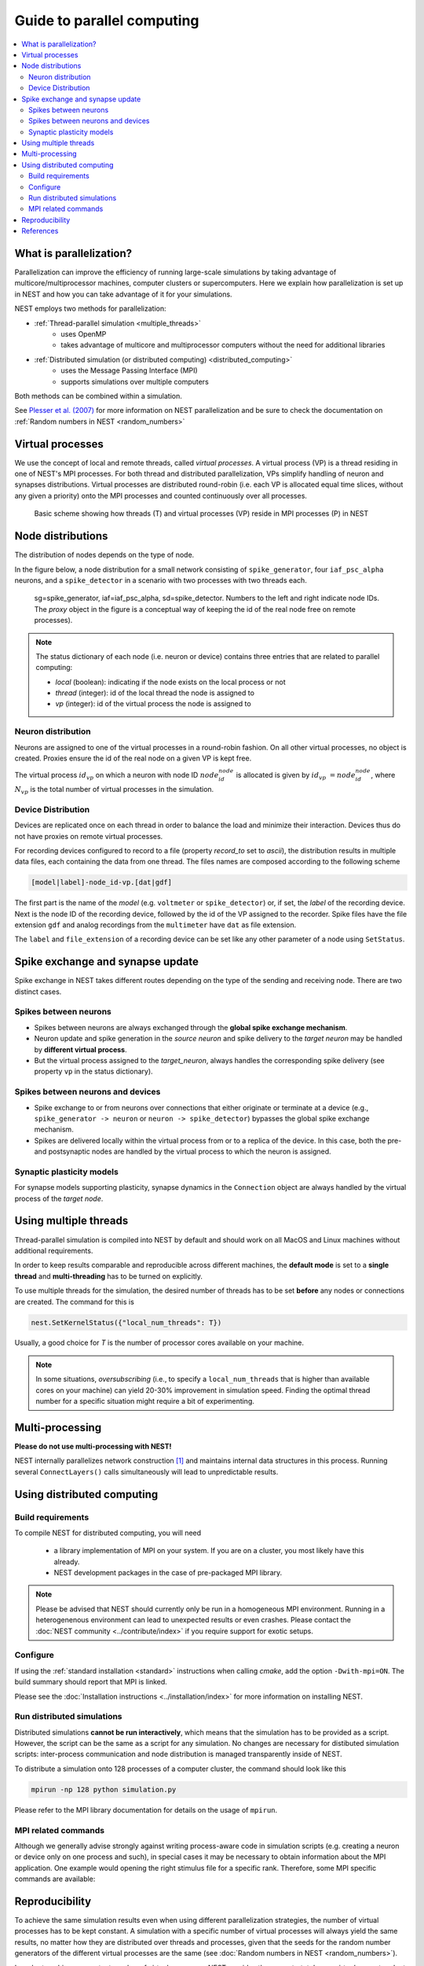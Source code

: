 Guide to parallel computing
==============================


.. contents::
   :local:

What is parallelization?
--------------------------

Parallelization can improve the efficiency of running large-scale simulations by
taking advantage of multicore/multiprocessor machines, computer clusters or
supercomputers. Here we explain how  parallelization is set up in NEST and how you
can take advantage of it for your simulations.

NEST employs two methods for parallelization:

* :ref:`Thread-parallel simulation <multiple_threads>`
     * uses OpenMP
     * takes advantage of multicore and multiprocessor computers without
       the need for additional libraries
* :ref:`Distributed simulation (or distributed computing) <distributed_computing>`
     * uses the Message Passing Interface (MPI)
     * supports simulations over multiple computers

Both methods can be combined within a simulation.


See `Plesser et al. (2007) <http://dx.doi.org/10.1007/978-3-540-74466-5_71>`__
for more information on NEST parallelization and be sure to check the
documentation on :ref:`Random numbers in NEST <random_numbers>`



Virtual processes
--------------------------

We use the concept of local and remote threads, called *virtual processes*.
A virtual process (VP) is a thread residing in one of NEST's MPI processes.
For both thread and distributed parallelization, VPs simplify handling of
neuron  and synapses distributions.
Virtual processes are distributed round-robin (i.e. each VP is allocated equal
time slices, without any given a priority) onto the MPI processes and
counted continuously over all processes.

.. figure:: ../_static/img/Process_vp_thread.png

 Basic scheme showing how threads (T) and virtual
 processes (VP) reside in MPI processes (P) in NEST



Node distributions
--------------------

The distribution of nodes depends on the type of node.

In the figure below, a node distribution for a small network consisting of ``spike_generator``,
four ``iaf_psc_alpha`` neurons, and a ``spike_detector``
in a scenario with two processes with two threads each.

.. figure:: ../_static/img/Node_distribution.png

 sg=spike\_generator, iaf=iaf\_psc\_alpha, sd=spike\_detector. Numbers to
 the left and right indicate node IDs.
 The *proxy* object in the figure is a conceptual way of keeping the id of the
 real node free on remote processes).


.. note::

 The status dictionary of each node (i.e. neuron or device) contains
 three entries that are related to parallel computing:

 *  *local* (boolean): indicating if the node exists on the local process or not
 *  *thread* (integer): id of the local thread the node is assigned to
 *  *vp* (integer): id of the virtual process the node is assigned to


Neuron distribution
~~~~~~~~~~~~~~~~~~~~

Neurons are assigned to one of the virtual processes in a round-robin fashion.
On all other virtual processes, no object is created. Proxies ensure the id
of the real node on a given VP is kept free.

The virtual process :math:`id_{vp}` on which a neuron with node ID :math:`node_id_{node}` is
allocated is given by :math:`id_{vp} = node_id_{node} %N_{vp}`, where :math:`N_{vp}` is the total
number of virtual processes in the simulation.

Device Distribution
~~~~~~~~~~~~~~~~~~~~~~~

Devices are replicated once on each thread in order to balance the load and
minimize their interaction. Devices thus do not have proxies on remote virtual
processes.

For recording devices configured to record to a file (property
`record_to` set to `ascii`), the distribution results in multiple
data files, each containing the data from one thread. The files names
are composed according to the following scheme

.. code-block:: bash

    [model|label]-node_id-vp.[dat|gdf]

The first part is the name of the `model` (e.g. ``voltmeter`` or
``spike_detector``) or, if set, the `label` of the recording device. Next is
the node ID of the recording device, followed by the id of the VP
assigned to the recorder. Spike files have the file extension ``gdf`` and
analog recordings from the ``multimeter`` have ``dat`` as file extension.

The ``label`` and ``file_extension`` of a recording device can be set like any
other parameter of a node using ``SetStatus``.


Spike exchange and synapse update
------------------------------------

Spike exchange in NEST takes different routes depending on the type of
the sending and receiving node. There are two distinct cases.

Spikes between neurons
~~~~~~~~~~~~~~~~~~~~~~~~

* Spikes between neurons are always exchanged through the **global spike
  exchange mechanism**.

* Neuron update and spike generation in the `source neuron` and spike delivery
  to the `target neuron` may be handled by **different virtual process**.

* But the virtual process assigned to the `target_neuron`, always handles the corresponding spike delivery
  (see property ``vp`` in the status dictionary).

Spikes between neurons and devices
~~~~~~~~~~~~~~~~~~~~~~~~~~~~~~~~~~~

* Spike exchange to or from neurons over connections that either originate
  or terminate at a device (e.g., ``spike_generator -> neuron`` or
  ``neuron -> spike_detector``) bypasses the global spike exchange mechanism.

* Spikes are delivered locally within the virtual process from or to a
  replica of the device. In this case, both the pre- and postsynaptic nodes are
  handled by the virtual process to which the neuron is assigned.

Synaptic plasticity models
~~~~~~~~~~~~~~~~~~~~~~~~~~~~

For synapse models supporting plasticity, synapse dynamics in the
``Connection`` object are always handled by the virtual process of the
`target node`.

.. _multiple_threads:

Using multiple threads
----------------------

Thread-parallel simulation is compiled into NEST by default and should work on
all MacOS and Linux machines without additional requirements.

In order to keep results comparable and reproducible across different machines,
the **default mode** is set to a **single thread**  and
**multi-threading** has to be turned on explicitly.

To use multiple threads for the simulation, the desired number of
threads has to be set **before** any nodes or connections are created. The
command for this is

.. code-block:: bash

    nest.SetKernelStatus({"local_num_threads": T})

Usually, a good choice for `T` is the number of processor cores available
on your machine.

.. note::

 In some situations, `oversubscribing` (i.e., to specify a ``local_num_threads`` that is higher than available cores on your machine)
 can yield 20-30% improvement in simulation speed. Finding the optimal thread number for a
 specific situation might require a bit of experimenting.

Multi-processing
----------------

**Please do not use multi-processing with NEST!**

NEST internally parallelizes network construction [1]_ and maintains internal data structures in this process. Running several
``ConnectLayers()`` calls simultaneously will lead to unpredictable results.

.. _distributed_computing:

Using distributed computing
------------------------------

Build requirements
~~~~~~~~~~~~~~~~~~

To compile NEST for distributed computing, you will need

 * a library implementation of MPI on your system. If you are on a cluster, you
   most likely have this already.
 * NEST development packages in the case of pre-packaged MPI library.

.. note::

  Please be advised that NEST should currently only be run in a homogeneous
  MPI environment. Running in a heterogenenous environment can lead to
  unexpected results or even crashes. Please contact the :doc:`NEST community
  <../contribute/index>` if you require support for exotic setups.

Configure
~~~~~~~~~~~~

If using the :ref:`standard installation <standard>` instructions
when calling `cmake`, add the option ``-Dwith-mpi=ON``. The build summary
should report that MPI is linked.

Please see the :doc:`Installation instructions <../installation/index>` for
more information on installing NEST.


Run distributed simulations
~~~~~~~~~~~~~~~~~~~~~~~~~~~~~~~

Distributed simulations **cannot be run interactively**, which means that
the simulation has to be provided as a script. However, the script can be the same
as a script for any simulation. No changes are necessary for distibuted simulation scripts:
inter-process communication and node distribution is managed transparently inside of NEST.

To distribute a simulation onto 128 processes of a computer cluster, the
command should look like this

.. code-block:: bash

    mpirun -np 128 python simulation.py

Please refer to the MPI library documentation for details on the usage
of ``mpirun``.

MPI related commands
~~~~~~~~~~~~~~~~~~~~

Although we generally advise strongly against writing process-aware code
in simulation scripts (e.g. creating a neuron or device only on one
process and such), in special cases it may be necessary to obtain
information about the MPI application. One example would opening the
right stimulus file for a specific rank. Therefore, some MPI specific
commands are available:

.. glossary::

 ``NumProcesses``
     The number of MPI processes in the simulation

 ``ProcessorName``
     The name of the machine. The result might differ on each process.

 ``Rank``
     The rank of the MPI process. The result differs on each process.

 ``SyncProcesses``
      Synchronize all MPI processes.


Reproducibility
---------------

To achieve the same simulation results even when using different
parallelization strategies, the number of virtual processes has to be
kept constant. A simulation with a specific number of virtual processes
will always yield the same results, no matter how they are distributed
over threads and processes, given that the seeds for the random number
generators of the different virtual processes are the same (see :doc:`Random
numbers in NEST <random_numbers>`).

In order to achieve a constant number of virtual processes, NEST
provides the property *total\_num\_virtual\_procs* to adapt the number
of local threads (property *local\_num\_threads*, explained above) to
the number of available processes.

The following listing contains a complete simulation script
(*simulation.py*) with four neurons connected in a chain. The first
neuron receives random input from a ``poisson_generator`` and the spikes
of all four neurons are recorded to files.

.. code-block:: bash

    from nest import *
    SetKernelStatus({"total_num_virtual_procs": 4})
    pg = Create("poisson_generator", params={"rate": 50000.0})
    n = Create("iaf_psc_alpha", 4)
    sd = Create("spike_detector", params={"record_to": "ascii"})
    Connect(pg, [n[0]], syn_spec={'weight': 1000.0, 'delay': 1.0})
    Connect([n[0]], [n[1]], syn_spec={'weight': 1000.0, 'delay': 1.0})
    Connect([n[1]], [n[2]], syn_spec={'weight': 1000.0, 'delay': 1.0})
    Connect([n[2]], [n[3]], syn_spec={'weight': 1000.0, 'delay': 1.0})
    Connect(n, sd)
    Simulate(100.0)

The script is run three times using different numbers of MPI processes,
but 4 virtual processes in every run:

.. code-block:: bash

    mkdir 4vp_1p; cd 4vp_1p
    mpirun -np 1 python ../simulation.py
    cd ..; mkdir 4vp_2p; cd 4vp_2p
    mpirun -np 2 python ../simulation.py
    cd ..; mkdir 4vp_4p; cd 4vp_4p
    mpirun -np 4 python ../simulation.py
    cd ..
    diff 4vp_1p 4vp_2p
    diff 4vp_1p 4vp_4p

Each variant of the experiment produces four data files, one for each
virtual process (*spike_detector-6-0.gdf*, *spike_detector-6-1.gdf*,
*spike_detector-6-2.gdf*, and *spike_detector-6-3.gdf*). Using diff on
the three data directories shows that they all contain the same spikes,
which means that the simulation results are indeed the same
independently of the details of parallelization.

References
----------

.. [1] Ippen T, Eppler JM, Plesser HE and Diesmann M (2017). Constructing Neuronal Network Models in Massively Parallel
       Environments. Front. Neuroinform. 11:30. DOI: 10.3389/fninf.2017.00030
